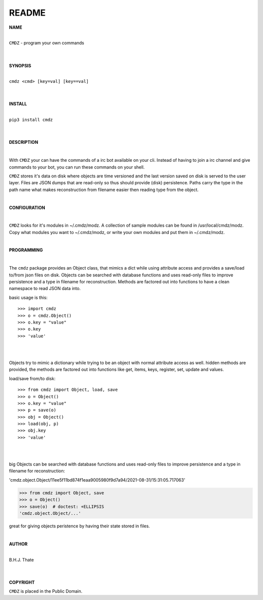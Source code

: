 README
######


**NAME**

|
| ``CMDZ`` - program your own commands
|
|

**SYNOPSIS**

|
| ``cmdz <cmd> [key=val] [key==val]``
|
|

**INSTALL**

|
| ``pip3 install cmdz``
|
|

**DESCRIPTION**

|

With ``CMDZ`` your can have the commands of a irc bot available on your cli.
Instead of having to join a irc channel and give commands to your bot, you
can run these commands on your shell.

``CMDZ`` stores it's data on disk where objects are time versioned and the
last version saved on disk is served to the user layer. Files are JSON dumps
that are read-only so thus should provide (disk) persistence. Paths carry the
type in the path name what makes reconstruction from filename easier then
reading type from the object.

|

**CONFIGURATION**

|

``CMDZ`` looks for it's modules in ~/.cmdz/modz. A collection of sample modules 
can be found in /usr/local/cmdz/modz. Copy what modules you want to
~/.cmdz/modz, or write your own modules and put them in ~/.cmdz/modz. 

|

**PROGRAMMING**

|

The ``cmdz`` package provides an Object class, that mimics a dict while using
attribute access and provides a save/load to/from json files on disk.
Objects can be searched with database functions and uses read-only files
to improve persistence and a type in filename for reconstruction. Methods are
factored out into functions to have a clean namespace to read JSON data into.

basic usage is this::

>>> import cmdz
>>> o = cmdz.Object()
>>> o.key = "value"
>>> o.key
>>> 'value'

|
|

Objects try to mimic a dictionary while trying to be an object with normal
attribute access as well. hidden methods are provided, the methods are
factored out into functions like get, items, keys, register, set, update
and values.

load/save from/to disk::

>>> from cmdz import Object, load, save
>>> o = Object()
>>> o.key = "value"
>>> p = save(o)
>>> obj = Object()
>>> load(obj, p)
>>> obj.key
>>> 'value'

|
|

big Objects can be searched with database functions and uses read-only files
to improve persistence and a type in filename for reconstruction:

'cmdz.object.Object/11ee5f11bd874f1eaa9005980f9d7a94/2021-08-31/15:31:05.717063'

>>> from cmdz import Object, save
>>> o = Object()
>>> save(o)  # doctest: +ELLIPSIS
'cmdz.object.Object/...'

great for giving objects peristence by having their state stored in files.

|

**AUTHOR**

|
| B.H.J. Thate
|
|

**COPYRIGHT**

``CMDZ`` is placed in the Public Domain.
